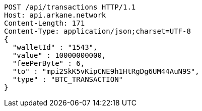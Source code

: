 [source,http,options="nowrap"]
----
POST /api/transactions HTTP/1.1
Host: api.arkane.network
Content-Length: 171
Content-Type: application/json;charset=UTF-8
{
  "walletId" : "1543",
  "value" : 10000000000,
  "feePerByte" : 6,
  "to" : "mpi2SkK5vKipCNE9h1HtRgDg6UM44AuN9S",
  "type" : "BTC_TRANSACTION"
}
----

